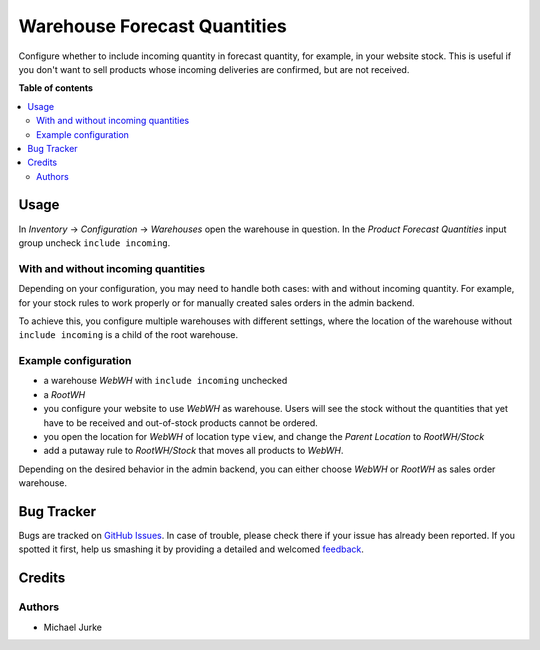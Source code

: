 Warehouse Forecast Quantities
=============================

.. image:: https://img.shields.io/badge/license-LGPL--3-blue.svg
   :target: http://www.gnu.org/licenses/lgpl-3.0-standalone.html
   :alt: License: LGPL-3

Configure whether to include incoming quantity in forecast quantity, for example, in
your website stock. This is useful if you don't want to sell products whose incoming
deliveries are confirmed, but are not received.


**Table of contents**

.. contents::
   :local:


Usage
-----

In `Inventory` -> `Configuration` -> `Warehouses` open the warehouse in question. In the
`Product Forecast Quantities` input group uncheck ``include incoming``.


With and without incoming quantities
^^^^^^^^^^^^^^^^^^^^^^^^^^^^^^^^^^^^

Depending on your configuration, you may need to handle both cases: with and without
incoming quantity. For example, for your stock rules to work properly or for
manually created sales orders in the admin backend.

To achieve this, you configure multiple warehouses with different settings, where
the location of the warehouse without ``include incoming`` is a child of the root
warehouse.


Example configuration
^^^^^^^^^^^^^^^^^^^^^

* a warehouse `WebWH` with ``include incoming`` unchecked
* a `RootWH`
* you configure your website to use `WebWH` as warehouse. Users will see the stock
  without the quantities that yet have to be received and out-of-stock products cannot
  be ordered.
* you open the location for `WebWH` of location type ``view``, and change the
  `Parent Location` to `RootWH/Stock`
* add a putaway rule to `RootWH/Stock` that moves all products to `WebWH`.

Depending on the desired behavior in the admin backend, you can either choose `WebWH`
or `RootWH` as sales order warehouse.


Bug Tracker
-----------

Bugs are tracked on `GitHub Issues <https://github.com/ayudoo/warehouse_forecast_quantity>`_.
In case of trouble, please check there if your issue has already been reported.
If you spotted it first, help us smashing it by providing a detailed and welcomed
`feedback <https://github.com/ayudoo/warehouse_forecast_quantity/issues/new**Steps%20to%20reproduce**%0A-%20...%0A%0A**Current%20behavior**%0A%0A**Expected%20behavior**>`_.

Credits
-------

Authors
^^^^^^^

* Michael Jurke
